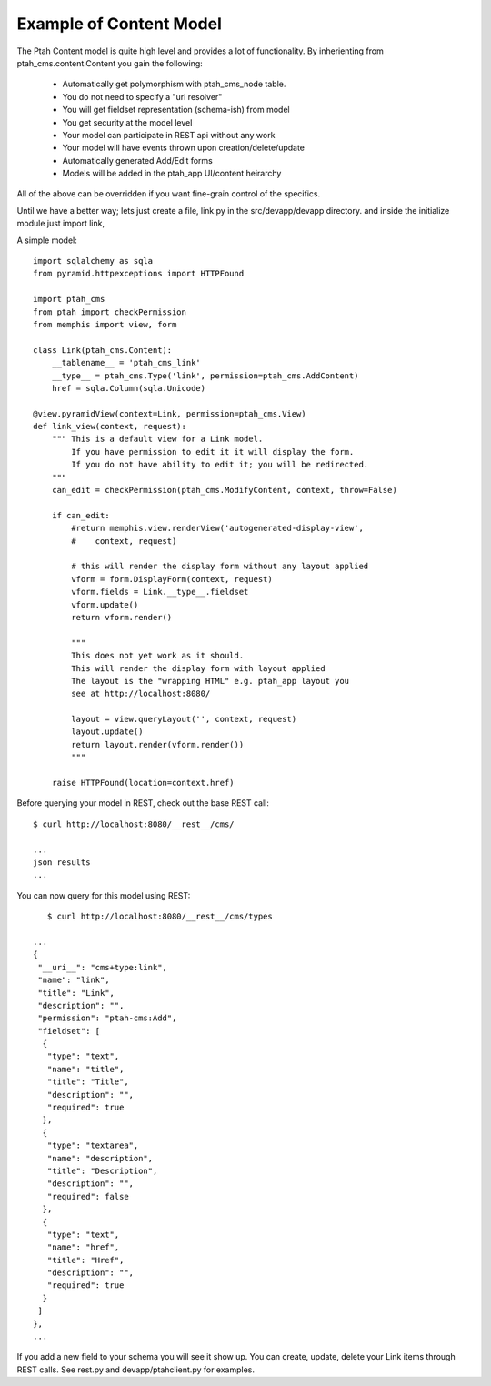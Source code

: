 Example of Content Model
------------------------

The Ptah Content model is quite high level and provides a lot of functionality.
By inherienting from ptah_cms.content.Content you gain the following:

  - Automatically get polymorphism with ptah_cms_node table.
  - You do not need to specify a "uri resolver"
  - You will get fieldset representation (schema-ish) from model
  - You get security at the model level
  - Your model can participate in REST api without any work
  - Your model will have events thrown upon creation/delete/update
  - Automatically generated Add/Edit forms
  - Models will be added in the ptah_app UI/content heirarchy

All of the above can be overridden if you want fine-grain control of the
specifics. 

Until we have a better way; lets just create a file, link.py in the
src/devapp/devapp directory.  and inside the initialize module just
import link,

A simple model::

    import sqlalchemy as sqla
    from pyramid.httpexceptions import HTTPFound

    import ptah_cms
    from ptah import checkPermission
    from memphis import view, form
    
    class Link(ptah_cms.Content):
        __tablename__ = 'ptah_cms_link'
        __type__ = ptah_cms.Type('link', permission=ptah_cms.AddContent)
        href = sqla.Column(sqla.Unicode)
        
    @view.pyramidView(context=Link, permission=ptah_cms.View)
    def link_view(context, request):
        """ This is a default view for a Link model.
            If you have permission to edit it it will display the form.
            If you do not have ability to edit it; you will be redirected.
        """
        can_edit = checkPermission(ptah_cms.ModifyContent, context, throw=False)
            
        if can_edit:
            #return memphis.view.renderView('autogenerated-display-view',
            #    context, request)
            
            # this will render the display form without any layout applied
            vform = form.DisplayForm(context, request)
            vform.fields = Link.__type__.fieldset
            vform.update()
            return vform.render()
            
            """
            This does not yet work as it should.
            This will render the display form with layout applied
            The layout is the "wrapping HTML" e.g. ptah_app layout you
            see at http://localhost:8080/

            layout = view.queryLayout('', context, request) 
            layout.update()  
            return layout.render(vform.render())
            """
            
        raise HTTPFound(location=context.href)

Before querying your model in REST, check out the base REST call::

    $ curl http://localhost:8080/__rest__/cms/

    ...
    json results
    ...


You can now query for this model using REST::

    $ curl http://localhost:8080/__rest__/cms/types

 ...
 {
  "__uri__": "cms+type:link",
  "name": "link",
  "title": "Link",
  "description": "",
  "permission": "ptah-cms:Add",
  "fieldset": [
   {
    "type": "text",
    "name": "title",
    "title": "Title",
    "description": "",
    "required": true
   },
   {
    "type": "textarea",
    "name": "description",
    "title": "Description",
    "description": "",
    "required": false
   },
   {
    "type": "text",
    "name": "href",
    "title": "Href",
    "description": "",
    "required": true
   }
  ]
 },
 ...


If you add a new field to your schema you will see it show up.  You can
create, update, delete your Link items through REST calls.  See rest.py and
devapp/ptahclient.py for examples.  

